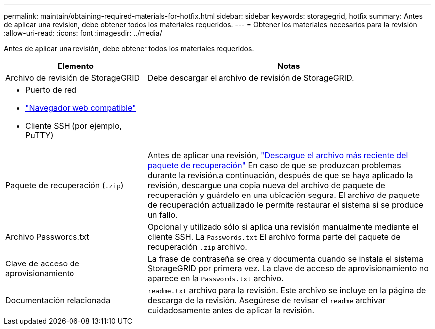 ---
permalink: maintain/obtaining-required-materials-for-hotfix.html 
sidebar: sidebar 
keywords: storagegrid, hotfix 
summary: Antes de aplicar una revisión, debe obtener todos los materiales requeridos. 
---
= Obtener los materiales necesarios para la revisión
:allow-uri-read: 
:icons: font
:imagesdir: ../media/


[role="lead"]
Antes de aplicar una revisión, debe obtener todos los materiales requeridos.

[cols="1a,2a"]
|===
| Elemento | Notas 


 a| 
Archivo de revisión de StorageGRID
 a| 
Debe descargar el archivo de revisión de StorageGRID.



 a| 
* Puerto de red
* link:../admin/web-browser-requirements.html["Navegador web compatible"]
* Cliente SSH (por ejemplo, PuTTY)

 a| 



 a| 
Paquete de recuperación (`.zip`)
 a| 
Antes de aplicar una revisión, link:downloading-recovery-package.html["Descargue el archivo más reciente del paquete de recuperación"] En caso de que se produzcan problemas durante la revisión.a continuación, después de que se haya aplicado la revisión, descargue una copia nueva del archivo de paquete de recuperación y guárdelo en una ubicación segura. El archivo de paquete de recuperación actualizado le permite restaurar el sistema si se produce un fallo.



| Archivo Passwords.txt  a| 
Opcional y utilizado sólo si aplica una revisión manualmente mediante el cliente SSH. La `Passwords.txt` El archivo forma parte del paquete de recuperación `.zip` archivo.



 a| 
Clave de acceso de aprovisionamiento
 a| 
La frase de contraseña se crea y documenta cuando se instala el sistema StorageGRID por primera vez. La clave de acceso de aprovisionamiento no aparece en la `Passwords.txt` archivo.



 a| 
Documentación relacionada
 a| 
`readme.txt` archivo para la revisión. Este archivo se incluye en la página de descarga de la revisión. Asegúrese de revisar el `readme` archivar cuidadosamente antes de aplicar la revisión.

|===